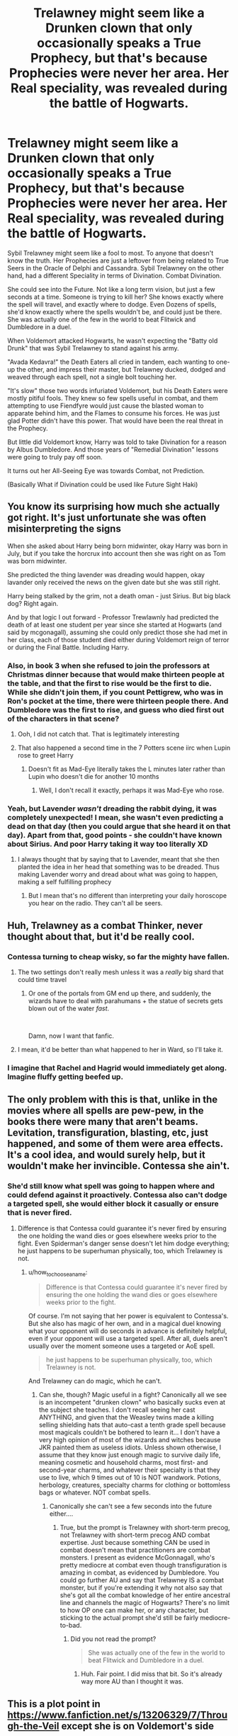 #+TITLE: Trelawney might seem like a Drunken clown that only occasionally speaks a True Prophecy, but that's because Prophecies were never her area. Her Real speciality, was revealed during the battle of Hogwarts.

* Trelawney might seem like a Drunken clown that only occasionally speaks a True Prophecy, but that's because Prophecies were never her area. Her Real speciality, was revealed during the battle of Hogwarts.
:PROPERTIES:
:Author: LittenInAScarf
:Score: 338
:DateUnix: 1622250046.0
:DateShort: 2021-May-29
:FlairText: Prompt
:END:
Sybil Trelawney might seem like a fool to most. To anyone that doesn't know the truth. Her Prophecies are just a leftover from being related to True Seers in the Oracle of Delphi and Cassandra. Sybil Trelawney on the other hand, had a different Speciality in terms of Divination. Combat Divination.

She could see into the Future. Not like a long term vision, but just a few seconds at a time. Someone is trying to kill her? She knows exactly where the spell will travel, and exactly where to dodge. Even Dozens of spells, she'd know exactly where the spells wouldn't be, and could just be there. She was actually one of the few in the world to beat Flitwick and Dumbledore in a duel.

When Voldemort attacked Hogwarts, he wasn't expecting the "Batty old Drunk" that was Sybil Trelawney to stand against his army.

"Avada Kedavra!" the Death Eaters all cried in tandem, each wanting to one-up the other, and impress their master, but Trelawney ducked, dodged and weaved through each spell, not a single bolt touching her.

"It's slow" those two words infuriated Voldemort, but his Death Eaters were mostly pitiful fools. They knew so few spells useful in combat, and them attempting to use Fiendfyre would just cause the blasted woman to apparate behind him, and the Flames to consume his forces. He was just glad Potter didn't have this power. That would have been the real threat in the Prophecy.

But little did Voldemort know, Harry was told to take Divination for a reason by Albus Dumbledore. And those years of "Remedial Divination" lessons were going to truly pay off soon.

It turns out her All-Seeing Eye was towards Combat, not Prediction.

(Basically What if Divination could be used like Future Sight Haki)


** You know its surprising how much she actually got right. It's just unfortunate she was often misinterpreting the signs

When she asked about Harry being born midwinter, okay Harry was born in July, but if you take the horcrux into account then she was right on as Tom was born midwinter.

She predicted the thing lavender was dreading would happen, okay lavander only received the news on the given date but she was still right.

Harry being stalked by the grim, not a death oman - just Sirius. But big black dog? Right again.

And by that logic I out forward - Professor Trewlawnly had predicted the death of at least one student per year since she started at Hogwarts (and said by mcgonagall), assuming she could only predict those she had met in her class, each of those student died either during Voldemort reign of terror or during the Final Battle. Including Harry.
:PROPERTIES:
:Author: HeckingDramatic
:Score: 180
:DateUnix: 1622251767.0
:DateShort: 2021-May-29
:END:

*** Also, in book 3 when she refused to join the professors at Christmas dinner because that would make thirteen people at the table, and that the first to rise would be the first to die. While she didn't join them, if you count Pettigrew, who was in Ron's pocket at the time, there were thirteen people there. And Dumbledore was the first to rise, and guess who died first out of the characters in that scene?
:PROPERTIES:
:Author: RedWolf705
:Score: 112
:DateUnix: 1622262534.0
:DateShort: 2021-May-29
:END:

**** Ooh, I did not catch that. That is legitimately interesting
:PROPERTIES:
:Author: Nrvnqsr3925
:Score: 39
:DateUnix: 1622266205.0
:DateShort: 2021-May-29
:END:


**** That also happened a second time in the 7 Potters scene iirc when Lupin rose to greet Harry
:PROPERTIES:
:Author: 360Saturn
:Score: 14
:DateUnix: 1622280262.0
:DateShort: 2021-May-29
:END:

***** Doesn't fit as Mad-Eye literally takes the L minutes later rather than Lupin who doesn't die for another 10 months
:PROPERTIES:
:Author: KidCoheed
:Score: 5
:DateUnix: 1622289515.0
:DateShort: 2021-May-29
:END:

****** Well, I don't recall it exactly, perhaps it was Mad-Eye who rose.
:PROPERTIES:
:Author: 360Saturn
:Score: 3
:DateUnix: 1622290033.0
:DateShort: 2021-May-29
:END:


*** Yeah, but Lavender /wasn't/ dreading the rabbit dying, it was completely unexpected! I mean, she wasn't even predicting a dead on that day (then you could argue that she heard it on that day). Apart from that, good points - she couldn't have known about Sirius. And poor Harry taking it way too literally XD
:PROPERTIES:
:Author: Just_a_Lurker2
:Score: 10
:DateUnix: 1622271136.0
:DateShort: 2021-May-29
:END:

**** I always thought that by saying that to Lavender, meant that she then planted the idea in her head that something was to be dreaded. Thus making Lavender worry and dread about what was going to happen, making a self fulfilling prophecy
:PROPERTIES:
:Author: enderillion
:Score: 19
:DateUnix: 1622272096.0
:DateShort: 2021-May-29
:END:

***** But I mean that's no different than interpreting your daily horoscope you hear on the radio. They can't all be seers.
:PROPERTIES:
:Author: I_love_DPs
:Score: 1
:DateUnix: 1622282048.0
:DateShort: 2021-May-29
:END:


** Huh, Trelawney as a combat Thinker, never thought about that, but it'd be really cool.
:PROPERTIES:
:Author: alelp
:Score: 43
:DateUnix: 1622257560.0
:DateShort: 2021-May-29
:END:

*** Contessa turning to cheap wisky, so far the mighty have fallen.
:PROPERTIES:
:Author: Zeikos
:Score: 20
:DateUnix: 1622269011.0
:DateShort: 2021-May-29
:END:

**** The two settings don't really mesh unless it was a /really/ big shard that could time travel
:PROPERTIES:
:Author: TheIncendiaryDevice
:Score: 9
:DateUnix: 1622270714.0
:DateShort: 2021-May-29
:END:

***** Or one of the portals from GM end up there, and suddenly, the wizards have to deal with parahumans + the statue of secrets gets blown out of the water /fast/.

​

Damn, now I want that fanfic.
:PROPERTIES:
:Author: alelp
:Score: 9
:DateUnix: 1622273157.0
:DateShort: 2021-May-29
:END:


**** I mean, it'd be better than what happened to her in Ward, so I'll take it.
:PROPERTIES:
:Author: alelp
:Score: 3
:DateUnix: 1622273192.0
:DateShort: 2021-May-29
:END:


*** I imagine that Rachel and Hagrid would immediately get along. Imagine fluffy getting beefed up.
:PROPERTIES:
:Author: DracoVictorious
:Score: 4
:DateUnix: 1622324772.0
:DateShort: 2021-May-30
:END:


** The only problem with this is that, unlike in the movies where all spells are pew-pew, in the books there were many that aren't beams. Levitation, transfiguration, blasting, etc, just happened, and some of them were area effects. It's a cool idea, and would surely help, but it wouldn't make her invincible. Contessa she ain't.
:PROPERTIES:
:Author: simianpower
:Score: 21
:DateUnix: 1622262719.0
:DateShort: 2021-May-29
:END:

*** She'd still know what spell was going to happen where and could defend against it proactively. Contessa also can't dodge a targeted spell, she would either block it casually or ensure that is never fired.
:PROPERTIES:
:Author: how_to_choose_a_name
:Score: 5
:DateUnix: 1622279072.0
:DateShort: 2021-May-29
:END:

**** Difference is that Contessa could guarantee it's never fired by ensuring the one holding the wand dies or goes elsewhere weeks prior to the fight. Even Spiderman's danger sense doesn't let him dodge everything; he just happens to be superhuman physically, too, which Trelawney is not.
:PROPERTIES:
:Author: simianpower
:Score: 0
:DateUnix: 1622317706.0
:DateShort: 2021-May-30
:END:

***** u/how_to_choose_a_name:
#+begin_quote
  Difference is that Contessa could guarantee it's never fired by ensuring the one holding the wand dies or goes elsewhere weeks prior to the fight.
#+end_quote

Of course. I'm not saying that her power is equivalent to Contessa's. But she also has magic of her own, and in a magical duel knowing what your opponent will do seconds in advance is definitely helpful, even if your opponent will use a targeted spell. After all, duels aren't usually over the moment someone uses a targeted or AoE spell.

#+begin_quote
  he just happens to be superhuman physically, too, which Trelawney is not.
#+end_quote

And Trelawney can do magic, which he can't.
:PROPERTIES:
:Author: how_to_choose_a_name
:Score: 2
:DateUnix: 1622318337.0
:DateShort: 2021-May-30
:END:

****** Can she, though? Magic useful in a fight? Canonically all we see is an incompetent "drunken clown" who basically sucks even at the subject she teaches. I don't recall seeing her cast ANYTHING, and given that the Weasley twins made a killing selling shielding hats that auto-cast a tenth grade spell because most magicals couldn't be bothered to learn it... I don't have a very high opinion of most of the wizards and witches because JKR painted them as useless idiots. Unless shown otherwise, I assume that they know just enough magic to survive daily life, meaning cosmetic and household charms, most first- and second-year charms, and whatever their specialty is that they use to live, which 9 times out of 10 is NOT wandwork. Potions, herbology, creatures, specialty charms for clothing or bottomless bags or whatever. NOT combat spells.
:PROPERTIES:
:Author: simianpower
:Score: 0
:DateUnix: 1622319073.0
:DateShort: 2021-May-30
:END:

******* Canonically she can't see a few seconds into the future either....
:PROPERTIES:
:Author: how_to_choose_a_name
:Score: 2
:DateUnix: 1622319898.0
:DateShort: 2021-May-30
:END:

******** True, but the prompt is Trelawney with short-term precog, not Trelawney with short-term precog AND combat expertise. Just because something CAN be used in combat doesn't mean that practitioners are combat monsters. I present as evidence McGonnagall, who's pretty mediocre at combat even though transfiguration is amazing in combat, as evidenced by Dumbledore. You could go further AU and say that Trelawney IS a combat monster, but if you're extending it why not also say that she's got all the combat knowledge of her entire ancestral line and channels the magic of Hogwarts? There's no limit to how OP one can make her, or any character, but sticking to the actual prompt she'd still be fairly mediocre-to-bad.
:PROPERTIES:
:Author: simianpower
:Score: 0
:DateUnix: 1622320476.0
:DateShort: 2021-May-30
:END:

********* Did you not read the prompt?

#+begin_quote
  She was actually one of the few in the world to beat Flitwick and Dumbledore in a duel.
#+end_quote
:PROPERTIES:
:Author: how_to_choose_a_name
:Score: 2
:DateUnix: 1622330639.0
:DateShort: 2021-May-30
:END:

********** Huh. Fair point. I did miss that bit. So it's already way more AU than I thought it was.
:PROPERTIES:
:Author: simianpower
:Score: 1
:DateUnix: 1622332619.0
:DateShort: 2021-May-30
:END:


** This is a plot point in [[https://www.fanfiction.net/s/13206329/7/Through-the-Veil]] except she is on Voldemort's side
:PROPERTIES:
:Author: SwordDude3000
:Score: 17
:DateUnix: 1622251295.0
:DateShort: 2021-May-29
:END:


** Well the combat divination would make sense for short term predictions. She did predict Neville breaking a teacup
:PROPERTIES:
:Author: berkeleyjake
:Score: 7
:DateUnix: 1622267377.0
:DateShort: 2021-May-29
:END:

*** But would he have broken it if she hadn't said anything?
:PROPERTIES:
:Author: twistedmic
:Score: 3
:DateUnix: 1622268174.0
:DateShort: 2021-May-29
:END:

**** Maybe, maybe not. The future changes when you interact with it. Maybe he wouldn't have broken it if she didn't say anything, but she said it so he would break it.
:PROPERTIES:
:Author: berkeleyjake
:Score: 3
:DateUnix: 1622270751.0
:DateShort: 2021-May-29
:END:


**** Neville was clumsy and nervous. It's very likely he would have broken /something/ by accident
:PROPERTIES:
:Author: Just_a_Lurker2
:Score: 3
:DateUnix: 1622277973.0
:DateShort: 2021-May-29
:END:

***** But then, isn't part of the art of divination taking clues into account and predicting accordingly ? This reminds me of a scene in Diana Gabaldon's "Outlander" (first book).

>>

/I was curious again, and opened my palm voluntarily./

/"What am I, then, according to my hand?"/

/Mrs. Graham frowned, but did not pick up my hand again./

/"I canna just say. It's odd, for most hands have a likeness to them. Mind, I'd no just say that it's 'see one, you've seen them all,' but it's often like that - there are patterns, you know." She smiled suddenly, an oddly engaging grin, displaying very white and patently false teeth./

/"That's how a fortune-teller works, you know. O do it for the church fete every year - or did, before the War; suppose I'll do it again now. But a girl comes into the tent - and there am I, done up in a turban with a peacock feather borrowed from Mr. Donaldson, and 'robes of oriental splendor'- that's the vicar's dressing gown, all over peacocks it is and yellow as the sun - anyway, I look her over while I pretend to be watching her hand, and I see she's got her blouse cut down to her breakfast, cheap scent, and earrings down to her shoulders. I needn't have a crystal ball to be tellin' her she'll have a child before the next year's fete." Mrs. Graham, paused, grey eyes alight with mischief. "Though if the hand you're holding is bare, it's tactful to predict first that she'll marry soon."/ [..]

<<

So yeah, it's probably no stretch to predict him breaking something at some point.
:PROPERTIES:
:Author: Fireball_H
:Score: 2
:DateUnix: 1622286378.0
:DateShort: 2021-May-29
:END:

****** Well, it has never been indicated that Trelawny takes any clue into account. The rabbitprediction wasn't based on any clue, only that there's always /something/ someone dreads, and the date was far enough away that her prediction would only be remembered if something /happened/.

/Outlander/ sounds brilliant though, what's it about?
:PROPERTIES:
:Author: Just_a_Lurker2
:Score: 1
:DateUnix: 1622286624.0
:DateShort: 2021-May-29
:END:


**** I'm getting Matrix vibes here!
:PROPERTIES:
:Author: simianpower
:Score: 1
:DateUnix: 1622320575.0
:DateShort: 2021-May-30
:END:

***** That's what I was going for. I don't think Neville got a fresh baked cookie though.
:PROPERTIES:
:Author: twistedmic
:Score: 1
:DateUnix: 1622320678.0
:DateShort: 2021-May-30
:END:


** Idea:

- The information you get out of divination, coming straight out of a piece of raw time magic, takes on a fundamentally inhuman form. No one can do anything directly with a 4-dimensional magical fractal that appears fully formed in the mind of a seer. It takes extensive training to make divination useful to humans.
- Prophesy specialists spend years training their language centers to make useful linguistic representations of divination results.

  - Anyone with any divination talent can do a mediocre job, but mediocre prophesies are only comprehensible in retrospect.
  - Like telling Harry there's a grim in his future. In retrospect it's obviously Sirius, but that wasn't clear from what she said.

- Combat divination specialists spend years training their motor cortices to respond instinctively to divination results faster than they can think

  - Like the Jedi letting the Force guide them in fights
  - Combat divination expertise makes you twitchy, because time magic keeps trying to steer you around minor discomforts. Trelawney drinks to suppress those twitches so no one suspects her.
:PROPERTIES:
:Author: Devil_May_Kare
:Score: 6
:DateUnix: 1622276060.0
:DateShort: 2021-May-29
:END:


** Just like king crimson?
:PROPERTIES:
:Author: Mrgeneral0000
:Score: 5
:DateUnix: 1622256683.0
:DateShort: 2021-May-29
:END:

*** Epitaph, more like. KC skips time as well. She just sees into the future in the next monents
:PROPERTIES:
:Author: memelord0998
:Score: 4
:DateUnix: 1622258796.0
:DateShort: 2021-May-29
:END:


** This was an interesting take, and then st the end you made a one piece reference, I think I'm in love.
:PROPERTIES:
:Author: sheathtalondar
:Score: 10
:DateUnix: 1622256974.0
:DateShort: 2021-May-29
:END:


** Trelawney has Spidey Sense. Love it!
:PROPERTIES:
:Author: captainofthelosers19
:Score: 3
:DateUnix: 1622286417.0
:DateShort: 2021-May-29
:END:


** I'm am so using this in my fic.
:PROPERTIES:
:Author: _Timelss_
:Score: 3
:DateUnix: 1622286529.0
:DateShort: 2021-May-29
:END:


** combat divination is literally king crimson without the fast forward ability
:PROPERTIES:
:Author: dat_DOOM_boi
:Score: 2
:DateUnix: 1622295419.0
:DateShort: 2021-May-29
:END:


** The Alex Verus novels work under a similar premise!
:PROPERTIES:
:Author: TheAgingHipster
:Score: 1
:DateUnix: 1622262203.0
:DateShort: 2021-May-29
:END:


** This seems similar to a post of mine about battle divination. [[https://www.reddit.com/r/HPfanfiction/comments/kfwxre/the_tyrannical_trelawney/][*https://www.reddit.com/r/HPfanfiction/comments/kfwxre/the_tyrannical_trelawney/*]]

I think its a really funny idea to imagine.
:PROPERTIES:
:Author: aeronacht
:Score: 1
:DateUnix: 1622295414.0
:DateShort: 2021-May-29
:END:


** Trelawney with observation haki? Eh, why not?
:PROPERTIES:
:Author: magenta_ruby
:Score: 1
:DateUnix: 1622302219.0
:DateShort: 2021-May-29
:END:


** In other words, when she's sober, she's like a Jedi with Force Precognition.
:PROPERTIES:
:Author: KevMan18
:Score: 1
:DateUnix: 1622316190.0
:DateShort: 2021-May-29
:END:


** You haven't, by any chance, read the Mistborn books? Because this is exactly what one of the magical abilities to - lets you see a few seconds into the future. Insanely useful for combat.
:PROPERTIES:
:Author: CanaDavid1
:Score: 1
:DateUnix: 1622355137.0
:DateShort: 2021-May-30
:END:


** Kind of like Sir Nighteye from My hero academia.
:PROPERTIES:
:Author: Comfortable_Yak_8770
:Score: 1
:DateUnix: 1622616823.0
:DateShort: 2021-Jun-02
:END:
